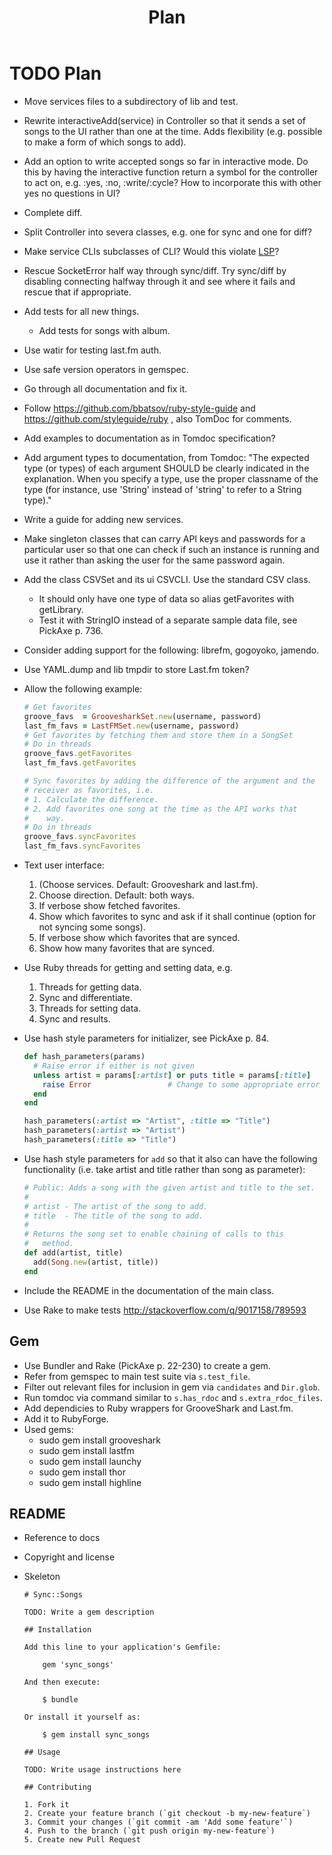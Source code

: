 # -*- mode:org; indent-tabs-mode:nil; tab-width:2 -*-
#+title: Plan

* TODO Plan
- Move services files to a subdirectory of lib and test.
- Rewrite interactiveAdd(service) in Controller so that it sends a set of songs to the UI rather than one at the time. Adds flexibility (e.g. possible to make a form of which songs to add).
- Add an option to write accepted songs so far in interactive mode. Do this by having the interactive function return a symbol for the controller to act on, e.g. :yes, :no, :write/:cycle? How to incorporate this with other yes no questions in UI?
- Complete diff.
- Split Controller into severa classes, e.g. one for sync and one for diff?
- Make service CLIs subclasses of CLI? Would this violate [[http://en.wikipedia.org/wiki/Liskov_substitution_principle][LSP]]?
- Rescue SocketError half way through sync/diff. Try sync/diff by disabling connecting halfway through it and see where it fails and rescue that if appropriate.
- Add tests for all new things.
  - Add tests for songs with album.
- Use watir for testing last.fm auth.
- Use safe version operators in gemspec.
- Go through all documentation and fix it.
- Follow https://github.com/bbatsov/ruby-style-guide and https://github.com/styleguide/ruby , also TomDoc for comments.
- Add examples to documentation as in Tomdoc specification?
- Add argument types to documentation, from Tomdoc: "The expected type (or types) of each argument SHOULD be clearly indicated in the explanation. When you specify a type, use the proper classname of the type (for instance, use 'String' instead of 'string' to refer to a String type)."
- Write a guide for adding new services.
- Make singleton classes that can carry API keys and passwords for a particular user so that one can check if such an instance is running and use it rather than asking the user for the same password again.
- Add the class CSVSet and its ui CSVCLI. Use the standard CSV class.
  - It should only have one type of data so alias getFavorites with getLibrary.
  - Test it with StringIO instead of a separate sample data file, see PickAxe p. 736.
- Consider adding support for the following: librefm, gogoyoko, jamendo.
- Use YAML.dump and lib tmpdir to store Last.fm token?
- Allow the following example:
  #+begin_src ruby
    # Get favorites
    groove_favs  = GroovesharkSet.new(username, password)
    last_fm_favs = LastFMSet.new(username, password)
    # Get favorites by fetching them and store them in a SongSet
    # Do in threads
    groove_favs.getFavorites
    last_fm_favs.getFavorites

    # Sync favorites by adding the difference of the argument and the
    # receiver as favorites, i.e.
    # 1. Calculate the difference.
    # 2. Add favorites one song at the time as the API works that
    #    way.
    # Do in threads
    groove_favs.syncFavorites
    last_fm_favs.syncFavorites
  #+end_src
- Text user interface:
  1. (Choose services. Default: Grooveshark and last.fm).
  2. Choose direction. Default: both ways.
  3. If verbose show fetched favorites.
  4. Show which favorites to sync and ask if it shall continue (option for not syncing some songs).
  5. If verbose show which favorites that are synced.
  6. Show how many favorites that are synced.
- Use Ruby threads for getting and setting data, e.g.
  1. Threads for getting data.
  2. Sync and differentiate.
  3. Threads for setting data.
  4. Sync and results.
- Use hash style parameters for initializer, see PickAxe p. 84.
  #+begin_src ruby
    def hash_parameters(params)
      # Raise error if either is not given
      unless artist = params[:artist] or puts title = params[:title]
        raise Error                 # Change to some appropriate error
      end
    end

    hash_parameters(:artist => "Artist", :title => "Title")
    hash_parameters(:artist => "Artist")
    hash_parameters(:title => "Title")
  #+end_src
- Use hash style parameters for =add= so that it also can have the following functionality (i.e. take artist and title rather than song as parameter):
  #+begin_src ruby
    # Public: Adds a song with the given artist and title to the set.
    #
    # artist - The artist of the song to add.
    # title  - The title of the song to add.
    #
    # Returns the song set to enable chaining of calls to this
    #   method.
    def add(artist, title)
      add(Song.new(artist, title))
    end
  #+end_src
- Include the README in the documentation of the main class.
- Use Rake to make tests http://stackoverflow.com/q/9017158/789593
** Gem
- Use Bundler and Rake (PickAxe p. 22-230) to create a gem.
- Refer from gemspec to main test suite via =s.test_file=.
- Filter out relevant files for inclusion in gem via =candidates= and =Dir.glob=.
- Run tomdoc via command similar to =s.has_rdoc= and =s.extra_rdoc_files=.
- Add dependicies to Ruby wrappers for GrooveShark and Last.fm.
- Add it to RubyForge.
- Used gems:
  - sudo gem install grooveshark
  - sudo gem install lastfm
  - sudo gem install launchy
  - sudo gem install thor
  - sudo gem install highline
** README
- Reference to docs
- Copyright and license
- Skeleton
  #+begin_src text
    # Sync::Songs

    TODO: Write a gem description

    ## Installation

    Add this line to your application's Gemfile:

        gem 'sync_songs'

    And then execute:

        $ bundle

    Or install it yourself as:

        $ gem install sync_songs

    ## Usage

    TODO: Write usage instructions here

    ## Contributing

    1. Fork it
    2. Create your feature branch (`git checkout -b my-new-feature`)
    3. Commit your changes (`git commit -am 'Add some feature'`)
    4. Push to the branch (`git push origin my-new-feature`)
    5. Create new Pull Request
  #+end_src
